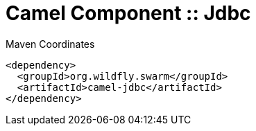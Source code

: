 = Camel Component :: Jdbc


.Maven Coordinates
[source,xml]
----
<dependency>
  <groupId>org.wildfly.swarm</groupId>
  <artifactId>camel-jdbc</artifactId>
</dependency>
----


